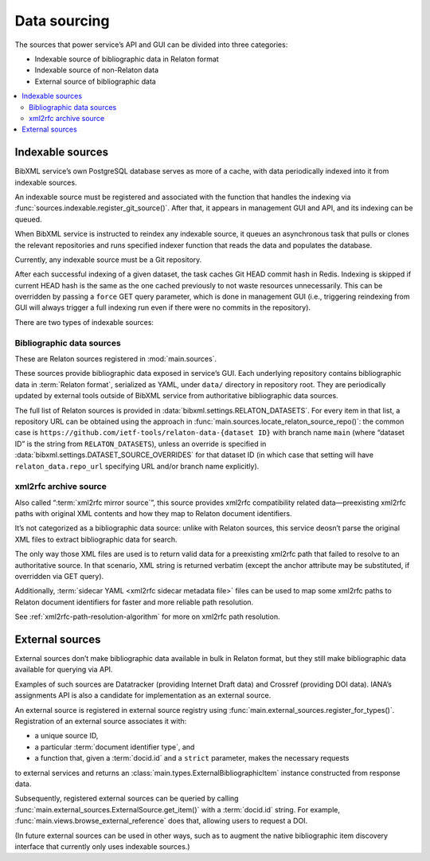 =============
Data sourcing
=============

The sources that power service’s API and GUI
can be divided into three categories:

- Indexable source of bibliographic data in Relaton format
- Indexable source of non-Relaton data
- External source of bibliographic data

.. contents::
   :local:

Indexable sources
=================

BibXML service’s own PostgreSQL database serves as more of a cache,
with data periodically indexed into it from indexable sources.

An indexable source must be registered and associated with
the function that handles the indexing via
:func:`sources.indexable.register_git_source()`.
After that, it appears in management GUI and API,
and its indexing can be queued.

When BibXML service is instructed to reindex any indexable source,
it queues an asynchronous task
that pulls or clones the relevant repositories and runs specified indexer function
that reads the data and populates the database.

Currently, any indexable source must be a Git repository.

After each successful indexing of a given dataset,
the task caches Git HEAD commit hash in Redis. Indexing is skipped if
current HEAD hash is the same as the one cached previously
to not waste resources unnecessarily.
This can be overridden by passing a ``force`` GET query parameter,
which is done in management GUI (i.e., triggering reindexing from GUI
will always trigger a full indexing run even if there were no commits
in the repository).

.. seealso:: :mod:`sources.indexable` for indexable source registry implementation

.. seealso:: :doc:`/howto/auto-reindex-sources`

There are two types of indexable sources:

Bibliographic data sources
--------------------------

These are Relaton sources registered in :mod:`main.sources`.

These sources provide bibliographic data exposed in service’s GUI.
Each underlying repository contains bibliographic data in :term:`Relaton format`,
serialized as YAML, under ``data/`` directory in repository root.
They are periodically updated by external tools outside of BibXML service
from authoritative bibliographic data sources.

The full list of Relaton sources is provided in :data:`bibxml.settings.RELATON_DATASETS`.
For every item in that list, a repository URL can be obtained
using the approach in :func:`main.sources.locate_relaton_source_repo()`: the common case
is ``https://github.com/ietf-tools/relaton-data-{dataset ID}`` with branch name ``main``
(where “dataset ID” is the string from ``RELATON_DATASETS``),
unless an override is specified in :data:`bibxml.settings.DATASET_SOURCE_OVERRIDES`
for that dataset ID (in which case that setting will have ``relaton_data.repo_url``
specifying URL and/or branch name explicitly).

.. seealso:: :mod:`main.sources` for Relaton source registration & indexing logic

.. _sourcing-xml2rfc-archive:

xml2rfc archive source
----------------------

Also called “:term:`xml2rfc mirror source`”,
this source provides xml2rfc compatibility related data—preexisting xml2rfc paths
with original XML contents and how they map to Relaton document identifiers.

It’s not categorized as a bibliographic data source:
unlike with Relaton sources, this service deosn’t parse the original XML files
to extract bibliographic data for search.

The only way those XML files are used
is to return valid data for a preexisting xml2rfc path
that failed to resolve to an authoritative source.
In that scenario, XML string is returned verbatim
(except the anchor attribute may be substituted, if overridden via GET query).

Additionally, :term:`sidecar YAML <xml2rfc sidecar metadata file>` files
can be used to map some xml2rfc paths to Relaton document identifiers
for faster and more reliable path resolution.

See :ref:`xml2rfc-path-resolution-algorithm` for more on xml2rfc path resolution.

.. seealso:: :mod:`xml2rfc_compat.source` for this source’s registration & indexing logic

.. _sourcing-external-sources:

External sources
================

External sources don’t make bibliographic data available
in bulk in Relaton format, but they still make bibliographic data available for querying
via API.

Examples of such sources are Datatracker (providing Internet Draft data)
and Crossref (providing DOI data).
IANA’s assignments API is also a candidate for implementation as an external source.

An external source is registered in external source registry
using :func:`main.external_sources.register_for_types()`.
Registration of an external source associates it with:

- a unique source ID,
- a particular :term:`document identifier type`, and
- a function that, given a :term:`docid.id` and a ``strict`` parameter, makes the necessary requests
to external services and returns an :class:`main.types.ExternalBibliographicItem` instance
constructed from response data.

Subsequently, registered external sources can be queried
by calling :func:`main.external_sources.ExternalSource.get_item()` with a :term:`docid.id` string.
For example, :func:`main.views.browse_external_reference` does that, allowing users
to request a DOI.

(In future external sources can be used in other ways, such as
to augment the native bibliographic item discovery interface
that currently only uses indexable sources.)

.. seealso::

   - :func:`doi.get_doi_ref`
   - :func:`datatracker.internet_drafts.get_internet_draft`
   - :mod:`main.external_sources`

